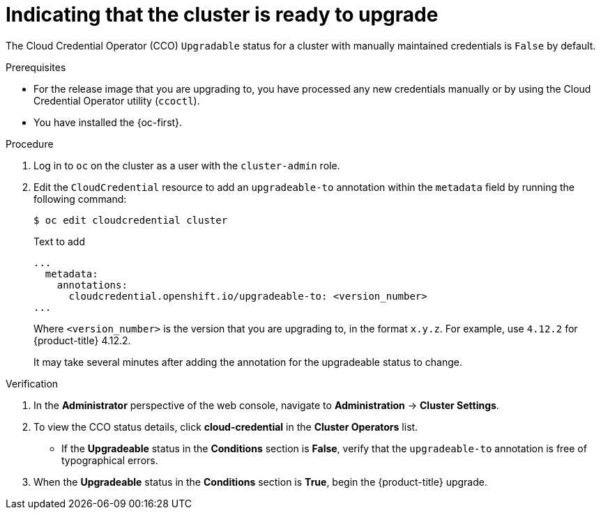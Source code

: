 // Module included in the following assemblies:
//
// * authentication/managing_cloud_provider_credentials/cco-mode-manual.adoc
// * updating/preparing-manual-creds-update.adoc

:_content-type: PROCEDURE

[id="cco-manual-upgrade-annotation_{context}"]
= Indicating that the cluster is ready to upgrade

The Cloud Credential Operator (CCO) `Upgradable` status for a cluster with manually maintained credentials is `False` by default.

.Prerequisites

* For the release image that you are upgrading to, you have processed any new credentials manually or by using the Cloud Credential Operator utility (`ccoctl`).
* You have installed the {oc-first}.

.Procedure

. Log in to `oc` on the cluster as a user with the `cluster-admin` role.

. Edit the `CloudCredential` resource to add an `upgradeable-to` annotation within the `metadata` field by running the following command:
+
[source,terminal]
----
$ oc edit cloudcredential cluster
----
+
.Text to add
+
[source,yaml]
----
...
  metadata:
    annotations:
      cloudcredential.openshift.io/upgradeable-to: <version_number>
...
----
+
Where `<version_number>` is the version that you are upgrading to, in the format `x.y.z`. For example, use `4.12.2` for {product-title} 4.12.2.
+
It may take several minutes after adding the annotation for the upgradeable status to change.

.Verification

//Would like to add CLI steps for same
. In the *Administrator* perspective of the web console, navigate to *Administration* -> *Cluster Settings*.

. To view the CCO status details, click *cloud-credential* in the *Cluster Operators* list.
+
--
* If the *Upgradeable* status in the *Conditions* section is *False*, verify that the `upgradeable-to` annotation is free of typographical errors.
--

. When the *Upgradeable* status in the *Conditions* section is *True*, begin the {product-title} upgrade.
